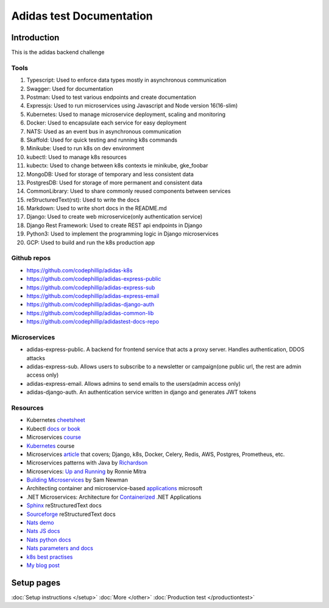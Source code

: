 ===========================
Adidas test Documentation
===========================

Introduction
============

This is the adidas backend challenge


Tools
-------

#. Typescript: Used to enforce data types mostly in asynchronous communication
#. Swagger: Used for documentation
#. Postman: Used to test various endpoints and create documentation
#. Expressjs: Used to run microservices using Javascript and Node version 16(16-slim)
#. Kubernetes: Used to manage microservice deployment, scaling and monitoring
#. Docker: Used to encapsulate each service for easy deployment
#. NATS: Used as an event bus in asynchronous communication
#. Skaffold: Used for quick testing and running k8s commands
#. Minikube: Used to run k8s on dev environment
#. kubectl: Used to manage k8s resources
#. kubectx: Used to change between k8s contexts ie minikube, gke_foobar
#. MongoDB: Used for storage of temporary and less consistent data
#. PostgresDB: Used for storage of more permanent and consistent data
#. CommonLibrary: Used to share commonly reused components between services
#. reStructuredText(rst): Used to write the docs
#. Markdown: Used to write short docs in the README.md
#. Django: Used to create web microservice(only authentication service)
#. Django Rest Framework: Used to create REST api endpoints in Django
#. Python3: Used to implement the programming logic in Django microservices
#. GCP: Used to build and run the k8s production app


Github repos
-------------
- https://github.com/codephillip/adidas-k8s
- https://github.com/codephillip/adidas-express-public
- https://github.com/codephillip/adidas-express-sub
- https://github.com/codephillip/adidas-express-email
- https://github.com/codephillip/adidas-django-auth
- https://github.com/codephillip/adidas-common-lib
- https://github.com/codephillip/adidastest-docs-repo


Microservices
---------------

- adidas-express-public. A backend for frontend service that acts a proxy server. Handles authentication, DDOS attacks
- adidas-express-sub. Allows users to subscribe to a newsletter or campaign(one public url, the rest are admin access only)
- adidas-express-email. Allows admins to send emails to the users(admin access only)
- adidas-django-auth. An authentication service written in django and generates JWT tokens

Resources
-----------

* Kubernetes cheetsheet_
* Kubectl `docs or book`_
* Microservices course_
* Kubernetes_ course
* Microservices article_ that covers; Django, k8s, Docker, Celery, Redis, AWS, Postgres, Prometheus, etc.
* Microservices patterns with Java by Richardson_
* Microservices: `Up and Running`_ by Ronnie Mitra
* `Building Microservices`_ by Sam Newman
* Architecting container and microservice-based applications_ microsoft
* .NET Microservices: Architecture for Containerized_ .NET Applications
* Sphinx_ reStructuredText docs
* Sourceforge_ reStructuredText docs
* `Nats demo`_
* `Nats JS docs`_
* `Nats python docs`_
* `Nats parameters and docs`_
* `k8s best practises`_
* `My blog post`_


.. _cheetsheet: https://kubernetes.io/docs/reference/kubectl/cheatsheet/
.. _docs or book: https://kubectl.docs.kubernetes.io/guides/
.. _course: https://www.udemy.com/course/microservices-with-node-js-and-react/
.. _article: https://markgituma.medium.com/kubernetes-local-to-production-with-django-1-introduction-d73adc9ce4b4
.. _Richardson: https://www.amazon.com/Microservices-Patterns-examples-Chris-Richardson/dp/1617294543
.. _microservices: https://dzone.com/articles/design-patterns-for-microservices
.. _Kubernetes: https://www.udemy.com/course/kubernetes-made-easy
.. _Sphinx: https://www.sphinx-doc.org/en/master/usage/restructuredtext/basics.html
.. _Sourceforge: https://docutils.sourceforge.io/docs/user/rst/quickref.html
.. _Nats demo: https://github.com/codephillip/nats-streaming-server-nodejs-demo
.. _Nats JS docs: https://github.com/nats-io/stan.js
.. _Nats python docs: https://github.com/nats-io/stan.py
.. _Nats parameters and docs: https://hub.docker.com/_/nats-streaming
.. _k8s best practises: https://www.youtube.com/playlist?list=PLIivdWyY5sqL3xfXz5xJvwzFW_tlQB_GB
.. _kubectx: https://github.com/ahmetb/kubectx
.. _Up and Running: https://www.oreilly.com/library/view/microservices-up-and/9781492075448/
.. _My blog post: https://medium.com/dev-scribbles
.. _Building Microservices: https://samnewman.io/books/building_microservices_2nd_edition/
.. _applications: https://docs.microsoft.com/en-us/dotnet/architecture/microservices/architect-microservice-container-applications/#container-design-principles
.. _Containerized: https://docs.microsoft.com/en-us/dotnet/architecture/microservices/


Setup pages
============

:doc:`Setup instructions </setup>`
:doc:`More </other>`
:doc:`Production test </productiontest>`